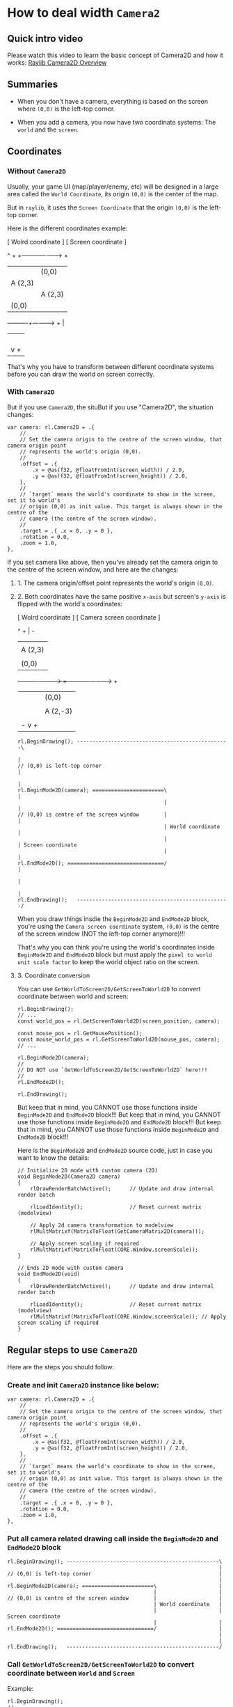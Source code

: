 * How to deal width =Camera2=

** Quick intro video

Please watch this video to learn the basic concept of  Camera2D and how it works: [[https://www.youtube.com/watch?v=zkjDU3zmk40&list=PLowVbpI_vWxQkLI6mv4eTZ-Rm-4EV0YbZ&index=4][Raylib Camera2D Overview]]


** Summaries

- When you don't have a camera, everything is based on the screen where =(0,0)= is the left-top corner.

- When you add a camera, you now have two coordinate systems: The =world= and the =screen=.


** Coordinates

*** Without =Camera2D=

Usually, your game UI (map/player/enemy, etc) will be designed in a large area called the =World Coordinate=, its origin =(0,0)= is the center of the map.

But in =raylib=, it uses the =Screen Coordinate= that the origin =(0,0)= is the left-top corner.

Here is the different coordinates example:

 [ Wolrd coordinate ]                   [ Screen coordinate ]

           ^ +                                    +---------------------> +
           |                                      |(0,0)
           |   A (2,3)                            | 
           |                                      |  A (2,3)
           |(0,0)                                 |
 ----------+----------> +                         |
           |                                      |
           |                                      |
           |                                      |     
           |                                      |
           |                                      v +

That's why you have to transform between different coordinate systems before you can draw the world on screen correctly.


*** With =Camera2D=

But if you use =Camera2D=, the situBut if you use "Camera2D", the situation changes:

#+BEGIN_SRC zig
  var camera: rl.Camera2D = .{
      //
      // Set the camera origin to the centre of the screen window, that camera origin point
      // represents the world's origin (0,0).
      //
      .offset = .{
          .x = @as(f32, @floatFromInt(screen_width)) / 2.0,
          .y = @as(f32, @floatFromInt(screen_height)) / 2.0,
      },
      //
      // `target` means the world's coordinate to show in the screen, set it to world's
      // origin (0,0) as init value. This target is always shown in the centre of the
      // camera (the centre of the screen window).
      //
      .target = .{ .x = 0, .y = 0 },
      .rotation = 0.0,
      .zoom = 1.0,
  },
#+END_SRC


If you set camera like above, then you've already set the camera origin to the centre of the screen window, and here are the changes:

**** 1. The camera origin/offset point represents the world's origin =(0,0)=.


**** 2. Both coordinates have the same positive =x-axis= but screen's =y-axis= is flipped with the world's coordinates:

[ Wolrd coordinate ]              [ Camera screen coordinate ]

        ^ +                                    | -
        |                                      |
        |   A (2,3)                            |
        |                                      |
        |(0,0)                                 |
----------+----------> +               ----------+----------> +
        |                                      |(0,0)
        |                                      |
        |                                      |     A (2,-3)
        |                                      |
        | -                                    v +


#+BEGIN_SRC zig
   rl.BeginDrawing(); -------------------------------------------------\
                                                                       |
   // (0,0) is left-top corner                                         |
                                                                       |
   rl.BeginMode2D(camera); =======================\                    |
                                                  |                    |
   // (0,0) is centre of the screen window        |                    |
                                                  | World coordinate   |
                                                  |                    | Screen coordinate
                                                  |                    |
   rl.EndMode2D(); ===============================/                    |
                                                                       |
                                                                       |
   rl.EndDrawing();   -------------------------------------------------/
#+END_SRC
      
When you draw things insdie the ~BeginMode2D~ and ~EndMode2D~ block, you're  using the =Camera screen coordinate= system, =(0,0)= is the centre of the screen window (NOT the left-top corner anymore)!!!

That's why you can think you're using the world's coordinates inside ~BeginMode2D~ and ~EndMode2D~ block but must apply the =pixel to world unit scale factor= to keep the world object ratio on the screen.


**** 3. Coordinate conversion

You can use ~GetWorldToScreen2D/GetScreenToWorld2D~ to convert coordinate between world and screen:

#+BEGIN_SRC zig
  rl.BeginDrawing();
  // ...
  const world_pos = rl.GetScreenToWorld2D(screen_position, camera);

  const mouse_pos = rl.GetMousePosition();
  const mouse_world_pos = rl.GetScreenToWorld2D(mouse_pos, camera);
  // ...

  rl.BeginMode2D(camera);
  //
  // DO NOT use `GetWorldToScreen2D/GetScreenToWorld2D` here!!!
  //
  rl.EndMode2D();

  rl.EndDrawing();
#+END_SRC


But keep that in mind, you CANNOT use those functions inside ~BeginMode2D~ and ~EndMode2D~ block!!!
But keep that in mind, you CANNOT use those functions inside ~BeginMode2D~ and ~EndMode2D~ block!!!
But keep that in mind, you CANNOT use those functions inside ~BeginMode2D~ and ~EndMode2D~ block!!!


Here is the ~BeginMode2D~ and ~EndMode2D~ source code, just in case you want to know the details:

#+BEGIN_SRC zig
  // Initialize 2D mode with custom camera (2D)
  void BeginMode2D(Camera2D camera)
  {
      rlDrawRenderBatchActive();      // Update and draw internal render batch

      rlLoadIdentity();               // Reset current matrix (modelview)

      // Apply 2d camera transformation to modelview
      rlMultMatrixf(MatrixToFloat(GetCameraMatrix2D(camera)));

      // Apply screen scaling if required
      rlMultMatrixf(MatrixToFloat(CORE.Window.screenScale));
  }

  // Ends 2D mode with custom camera
  void EndMode2D(void)
  {
      rlDrawRenderBatchActive();      // Update and draw internal render batch

      rlLoadIdentity();               // Reset current matrix (modelview)
      rlMultMatrixf(MatrixToFloat(CORE.Window.screenScale)); // Apply screen scaling if required
  }
#+END_SRC


** Regular steps to use =Camera2D=

Here are the steps you should follow:

*** Create and init =Camera2D= instance like below:

    #+BEGIN_SRC zig
      var camera: rl.Camera2D = .{
          //
          // Set the camera origin to the centre of the screen window, that camera origin point
          // represents the world's origin (0,0).
          //
          .offset = .{
              .x = @as(f32, @floatFromInt(screen_width)) / 2.0,
              .y = @as(f32, @floatFromInt(screen_height)) / 2.0,
          },
          //
          // `target` means the world's coordinate to show in the screen, set it to world's
          // origin (0,0) as init value. This target is always shown in the centre of the
          // camera (the centre of the screen window).
          //
          .target = .{ .x = 0, .y = 0 },
          .rotation = 0.0,
          .zoom = 1.0,
      },
    #+END_SRC


*** Put all camera related drawing call inside the ~BeginMode2D~ and ~EndMode2D~ block


#+BEGIN_SRC zig
   rl.BeginDrawing(); -------------------------------------------------\
                                                                       |
   // (0,0) is left-top corner                                         |
                                                                       |
   rl.BeginMode2D(camera); =======================\                    |
                                                  |                    |
   // (0,0) is centre of the screen window        |                    |
                                                  | World coordinate   |
                                                  |                    | Screen coordinate
                                                  |                    |
   rl.EndMode2D(); ===============================/                    |
                                                                       |
                                                                       |
   rl.EndDrawing();   -------------------------------------------------/
#+END_SRC


*** Call ~GetWorldToScreen2D/GetScreenToWorld2D~ to convert coordinate between =World= and =Screen=

Example:

#+BEGIN_SRC zig
  rl.BeginDrawing();
  // ...
  const world_pos = rl.GetScreenToWorld2D(screen_position, camera);

  const mouse_pos = rl.GetMousePosition();
  const mouse_world_pos = rl.GetScreenToWorld2D(mouse_pos, camera);
  // ...

  rl.BeginMode2D(camera);
  //
  // DO NOT use `GetWorldToScreen2D/GetScreenToWorld2D` here!!!
  //
  rl.EndMode2D();

  rl.EndDrawing();
#+END_SRC
